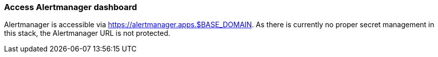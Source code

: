 === Access Alertmanager dashboard

Alertmanager is accessible via https://alertmanager.apps.$BASE_DOMAIN. As there is currently no proper secret management in this stack, the Alertmanager URL is not protected.

